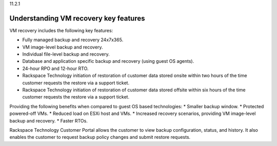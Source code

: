 .. _understanding-vm-recovery-key-features:

11.2.1

======================================
Understanding VM recovery key features
======================================

VM recovery includes the following key features:

* Fully managed backup and recovery 24x7x365.
* VM image-level backup and recovery.
* Individual file-level backup and recovery.
* Database and application specific backup and recovery (using guest OS agents).
* 24-hour RPO and 12-hour RTO.
* Rackspace Technology initiation of restoration of customer data stored 
  onsite within two hours of the time customer requests the restore via a 
  support ticket.
* Rackspace Technology initiation of restoration of customer data stored 
  offsite within six hours of the time customer requests the restore via a 
  support ticket.

Providing the following benefits when compared to guest OS based technologies:
* Smaller backup window.
* Protected powered-off VMs.
* Reduced load on ESXi host and VMs.
* Increased recovery scenarios, providing VM image-level backup and recovery.
* Faster RTOs.
  
Rackspace Technology Customer Portal allows the customer to view backup 
configuration, status, and history. It also enables the customer to request 
backup policy changes and submit restore requests.

